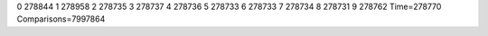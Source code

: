 0 278844
1 278958
2 278735
3 278737
4 278736
5 278733
6 278733
7 278734
8 278731
9 278762
Time=278770
Comparisons=7997864
